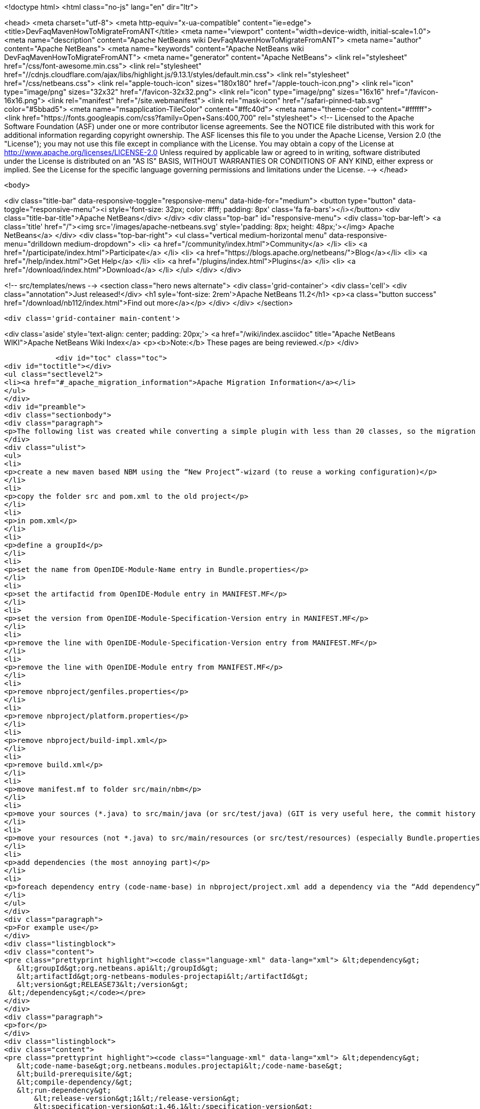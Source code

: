 

<!doctype html>
<html class="no-js" lang="en" dir="ltr">
    
<head>
    <meta charset="utf-8">
    <meta http-equiv="x-ua-compatible" content="ie=edge">
    <title>DevFaqMavenHowToMigrateFromANT</title>
    <meta name="viewport" content="width=device-width, initial-scale=1.0">
    <meta name="description" content="Apache NetBeans wiki DevFaqMavenHowToMigrateFromANT">
    <meta name="author" content="Apache NetBeans">
    <meta name="keywords" content="Apache NetBeans wiki DevFaqMavenHowToMigrateFromANT">
    <meta name="generator" content="Apache NetBeans">
    <link rel="stylesheet" href="/css/font-awesome.min.css">
     <link rel="stylesheet" href="//cdnjs.cloudflare.com/ajax/libs/highlight.js/9.13.1/styles/default.min.css"> 
    <link rel="stylesheet" href="/css/netbeans.css">
    <link rel="apple-touch-icon" sizes="180x180" href="/apple-touch-icon.png">
    <link rel="icon" type="image/png" sizes="32x32" href="/favicon-32x32.png">
    <link rel="icon" type="image/png" sizes="16x16" href="/favicon-16x16.png">
    <link rel="manifest" href="/site.webmanifest">
    <link rel="mask-icon" href="/safari-pinned-tab.svg" color="#5bbad5">
    <meta name="msapplication-TileColor" content="#ffc40d">
    <meta name="theme-color" content="#ffffff">
    <link href="https://fonts.googleapis.com/css?family=Open+Sans:400,700" rel="stylesheet"> 
    <!--
        Licensed to the Apache Software Foundation (ASF) under one
        or more contributor license agreements.  See the NOTICE file
        distributed with this work for additional information
        regarding copyright ownership.  The ASF licenses this file
        to you under the Apache License, Version 2.0 (the
        "License"); you may not use this file except in compliance
        with the License.  You may obtain a copy of the License at
        http://www.apache.org/licenses/LICENSE-2.0
        Unless required by applicable law or agreed to in writing,
        software distributed under the License is distributed on an
        "AS IS" BASIS, WITHOUT WARRANTIES OR CONDITIONS OF ANY
        KIND, either express or implied.  See the License for the
        specific language governing permissions and limitations
        under the License.
    -->
</head>


    <body>
        

<div class="title-bar" data-responsive-toggle="responsive-menu" data-hide-for="medium">
    <button type="button" data-toggle="responsive-menu"><i style='font-size: 32px; color: #fff; padding: 8px' class='fa fa-bars'></i></button>
    <div class="title-bar-title">Apache NetBeans</div>
</div>
<div class="top-bar" id="responsive-menu">
    <div class='top-bar-left'>
        <a class='title' href="/"><img src='/images/apache-netbeans.svg' style='padding: 8px; height: 48px;'></img> Apache NetBeans</a>
    </div>
    <div class="top-bar-right">
        <ul class="vertical medium-horizontal menu" data-responsive-menu="drilldown medium-dropdown">
            <li> <a href="/community/index.html">Community</a> </li>
            <li> <a href="/participate/index.html">Participate</a> </li>
            <li> <a href="https://blogs.apache.org/netbeans/">Blog</a></li>
            <li> <a href="/help/index.html">Get Help</a> </li>
            <li> <a href="/plugins/index.html">Plugins</a> </li>
            <li> <a href="/download/index.html">Download</a> </li>
        </ul>
    </div>
</div>


        
<!-- src/templates/news -->
<section class="hero news alternate">
    <div class='grid-container'>
        <div class='cell'>
            <div class="annotation">Just released!</div>
            <h1 syle='font-size: 2rem'>Apache NetBeans 11.2</h1>
            <p><a class="button success" href="/download/nb112/index.html">Find out more</a></p>
        </div>
    </div>
</section>

        <div class='grid-container main-content'>
            
<div class='aside' style='text-align: center; padding: 20px;'>
    <a href="/wiki/index.asciidoc" title="Apache NetBeans WIKI">Apache NetBeans Wiki Index</a>
    <p><b>Note:</b> These pages are being reviewed.</p>
</div>

            <div id="toc" class="toc">
<div id="toctitle"></div>
<ul class="sectlevel2">
<li><a href="#_apache_migration_information">Apache Migration Information</a></li>
</ul>
</div>
<div id="preamble">
<div class="sectionbody">
<div class="paragraph">
<p>The following list was created while converting a simple plugin with less than 20 classes, so the migration steps of large projects might vary. But you should get the basic idea.</p>
</div>
<div class="ulist">
<ul>
<li>
<p>create a new maven based NBM using the “New Project”-wizard (to reuse a working configuration)</p>
</li>
<li>
<p>copy the folder src and pom.xml to the old project</p>
</li>
<li>
<p>in pom.xml</p>
</li>
<li>
<p>define a groupId</p>
</li>
<li>
<p>set the name from OpenIDE-Module-Name entry in Bundle.properties</p>
</li>
<li>
<p>set the artifactid from OpenIDE-Module entry in MANIFEST.MF</p>
</li>
<li>
<p>set the version from OpenIDE-Module-Specification-Version entry in MANIFEST.MF</p>
</li>
<li>
<p>remove the line with OpenIDE-Module-Specification-Version entry from MANIFEST.MF</p>
</li>
<li>
<p>remove the line with OpenIDE-Module entry from MANIFEST.MF</p>
</li>
<li>
<p>remove nbproject/genfiles.properties</p>
</li>
<li>
<p>remove nbproject/platform.properties</p>
</li>
<li>
<p>remove nbproject/build-impl.xml</p>
</li>
<li>
<p>remove build.xml</p>
</li>
<li>
<p>move manifest.mf to folder src/main/nbm</p>
</li>
<li>
<p>move your sources (*.java) to src/main/java (or src/test/java) (GIT is very useful here, the commit history isn’t lost)</p>
</li>
<li>
<p>move your resources (not *.java) to src/main/resources (or src/test/resources) (especially Bundle.properties)</p>
</li>
<li>
<p>add dependencies (the most annoying part)</p>
</li>
<li>
<p>foreach dependency entry (code-name-base) in nbproject/project.xml add a dependency via the “Add dependency” dialog OR add a dependency manually to pom.xml</p>
</li>
</ul>
</div>
<div class="paragraph">
<p>For example use</p>
</div>
<div class="listingblock">
<div class="content">
<pre class="prettyprint highlight"><code class="language-xml" data-lang="xml"> &lt;dependency&gt;
   &lt;groupId&gt;org.netbeans.api&lt;/groupId&gt;
   &lt;artifactId&gt;org-netbeans-modules-projectapi&lt;/artifactId&gt;
   &lt;version&gt;RELEASE73&lt;/version&gt;
 &lt;/dependency&gt;</code></pre>
</div>
</div>
<div class="paragraph">
<p>for</p>
</div>
<div class="listingblock">
<div class="content">
<pre class="prettyprint highlight"><code class="language-xml" data-lang="xml"> &lt;dependency&gt;
   &lt;code-name-base&gt;org.netbeans.modules.projectapi&lt;/code-name-base&gt;
   &lt;build-prerequisite/&gt;
   &lt;compile-dependency/&gt;
   &lt;run-dependency&gt;
       &lt;release-version&gt;1&lt;/release-version&gt;
       &lt;specification-version&gt;1.46.1&lt;/specification-version&gt;
   &lt;/run-dependency&gt;
 &lt;/dependency&gt;</code></pre>
</div>
</div>
<div class="paragraph">
<p>(!) Note that the dots in the dependency name have to replaced by a dashes</p>
</div>
<div class="ulist">
<ul>
<li>
<p>add test dependenciesFor example use</p>
</li>
</ul>
</div>
<div class="listingblock">
<div class="content">
<pre> &lt;dependency&gt;
     &lt;groupId&gt;org.netbeans.api&lt;/groupId&gt;
     &lt;artifactId&gt;org-netbeans-libs-junit4&lt;/artifactId&gt;
     &lt;version&gt;RELEASE73&lt;/version&gt;
     &lt;scope&gt;test&lt;/scope&gt;
 &lt;/dependency&gt;</pre>
</div>
</div>
<div class="paragraph">
<p>for</p>
</div>
<div class="listingblock">
<div class="content">
<pre class="prettyprint highlight"><code class="language-xml" data-lang="xml"> &lt;test-dependencies&gt;
     &lt;test-type&gt;
         &lt;name&gt;unit&lt;/name&gt;
         &lt;test-dependency&gt;
             &lt;code-name-base&gt;org.netbeans.libs.junit4&lt;/code-name-base&gt;
             &lt;compile-dependency/&gt;
         &lt;/test-dependency&gt;
     &lt;/test-type&gt;
 &lt;/test-dependencies&gt;</code></pre>
</div>
</div>
<div class="paragraph">
<p>There is still more to do. Like to configure export packages, signing, homepage and so one. Most of these configuration settings defined in the original project.properties have a counterpart in the plugin configuration of the nbm-maven-plugin. See the detailed goal documentation at <a href="http://mojo.codehaus.org/nbm-maven/nbm-maven-plugin/nbm-mojo.html">http://mojo.codehaus.org/nbm-maven/nbm-maven-plugin/nbm-mojo.html</a></p>
</div>
<div class="paragraph">
<p>Copied from <a href="http://benkiew.wordpress.com/2013/10/21/how-convert-an-ant-based-netbeans-module-to-a-maven-based-netbeans-module/">http://benkiew.wordpress.com/2013/10/21/how-convert-an-ant-based-netbeans-module-to-a-maven-based-netbeans-module/</a>. Tested with NB7.4</p>
</div>
</div>
</div>
<div class="sect2">
<h3 id="_apache_migration_information">Apache Migration Information</h3>
<div class="paragraph">
<p>The content in this page was kindly donated by Oracle Corp. to the
Apache Software Foundation.</p>
</div>
<div class="paragraph">
<p>This page was exported from <a href="http://wiki.netbeans.org/DevFaqMavenHowToMigrateFromANT">http://wiki.netbeans.org/DevFaqMavenHowToMigrateFromANT</a> ,
that was last modified by NetBeans user Markiewb
on 2013-10-22T19:52:24Z.</p>
</div>
<div class="paragraph">
<p><strong>NOTE:</strong> This document was automatically converted to the AsciiDoc format on 2018-02-07, and needs to be reviewed.</p>
</div>
</div>
            
<section class='tools'>
    <ul class="menu align-center">
        <li><a title="Facebook" href="https://www.facebook.com/NetBeans"><i class="fa fa-md fa-facebook"></i></a></li>
        <li><a title="Twitter" href="https://twitter.com/netbeans"><i class="fa fa-md fa-twitter"></i></a></li>
        <li><a title="Github" href="https://github.com/apache/netbeans"><i class="fa fa-md fa-github"></i></a></li>
        <li><a title="YouTube" href="https://www.youtube.com/user/netbeansvideos"><i class="fa fa-md fa-youtube"></i></a></li>
        <li><a title="Slack" href="https://tinyurl.com/netbeans-slack-signup/"><i class="fa fa-md fa-slack"></i></a></li>
        <li><a title="JIRA" href="https://issues.apache.org/jira/projects/NETBEANS/summary"><i class="fa fa-mf fa-bug"></i></a></li>
    </ul>
    <ul class="menu align-center">
        
        <li><a href="https://github.com/apache/netbeans-website/blob/master/netbeans.apache.org/src/content/wiki/DevFaqMavenHowToMigrateFromANT.asciidoc" title="See this page in github"><i class="fa fa-md fa-edit"></i> See this page in GitHub.</a></li>
    </ul>
</section>

        </div>
        

<div class='grid-container incubator-area' style='margin-top: 64px'>
    <div class='grid-x grid-padding-x'>
        <div class='large-auto cell text-center'>
            <a href="https://www.apache.org/">
                <img style="width: 320px" title="Apache Software Foundation" src="/images/asf_logo_wide.svg" />
            </a>
        </div>
        <div class='large-auto cell text-center'>
            <a href="https://www.apache.org/events/current-event.html">
               <img style="width:234px; height: 60px;" title="Apache Software Foundation current event" src="https://www.apache.org/events/current-event-234x60.png"/>
            </a>
        </div>
    </div>
</div>
<footer>
    <div class="grid-container">
        <div class="grid-x grid-padding-x">
            <div class="large-auto cell">
                
                <h1><a href="/about/index.html">About</a></h1>
                <ul>
                    <li><a href="https://netbeans.apache.org/community/who.html">Who's Who</a></li>
                    <li><a href="https://www.apache.org/foundation/thanks.html">Thanks</a></li>
                    <li><a href="https://www.apache.org/foundation/sponsorship.html">Sponsorship</a></li>
                    <li><a href="https://www.apache.org/security/">Security</a></li>
                </ul>
            </div>
            <div class="large-auto cell">
                <h1><a href="/community/index.html">Community</a></h1>
                <ul>
                    <li><a href="/community/mailing-lists.html">Mailing lists</a></li>
                    <li><a href="/community/committer.html">Becoming a committer</a></li>
                    <li><a href="/community/events.html">NetBeans Events</a></li>
                    <li><a href="https://www.apache.org/events/current-event.html">Apache Events</a></li>
                </ul>
            </div>
            <div class="large-auto cell">
                <h1><a href="/participate/index.html">Participate</a></h1>
                <ul>
                    <li><a href="/participate/submit-pr.html">Submitting Pull Requests</a></li>
                    <li><a href="/participate/report-issue.html">Reporting Issues</a></li>
                    <li><a href="/participate/index.html#documentation">Improving the documentation</a></li>
                </ul>
            </div>
            <div class="large-auto cell">
                <h1><a href="/help/index.html">Get Help</a></h1>
                <ul>
                    <li><a href="/help/index.html#documentation">Documentation</a></li>
                    <li><a href="/wiki/index.asciidoc">Wiki</a></li>
                    <li><a href="/help/index.html#support">Community Support</a></li>
                    <li><a href="/help/commercial-support.html">Commercial Support</a></li>
                </ul>
            </div>
            <div class="large-auto cell">
                <h1><a href="/download/nb110/nb110.html">Download</a></h1>
                <ul>
                    <li><a href="/download/index.html">Releases</a></li>                    
                    <li><a href="/plugins/index.html">Plugins</a></li>
                    <li><a href="/download/index.html#source">Building from source</a></li>
                    <li><a href="/download/index.html#previous">Previous releases</a></li>
                </ul>
            </div>
        </div>
    </div>
</footer>
<div class='footer-disclaimer'>
    <div class="footer-disclaimer-content">
        <p>Copyright &copy; 2017-2019 <a href="https://www.apache.org">The Apache Software Foundation</a>.</p>
        <p>Licensed under the Apache <a href="https://www.apache.org/licenses/">license</a>, version 2.0</p>
        <div style='max-width: 40em; margin: 0 auto'>
            <p>Apache, Apache NetBeans, NetBeans, the Apache feather logo and the Apache NetBeans logo are trademarks of <a href="https://www.apache.org">The Apache Software Foundation</a>.</p>
            <p>Oracle and Java are registered trademarks of Oracle and/or its affiliates.</p>
        </div>
        
    </div>
</div>



        <script src="/js/vendor/jquery-3.2.1.min.js"></script>
        <script src="/js/vendor/what-input.js"></script>
        <script src="/js/vendor/jquery.colorbox-min.js"></script>
        <script src="/js/vendor/foundation.min.js"></script>
        <script src="/js/netbeans.js"></script>
        <script>
            
            $(function(){ $(document).foundation(); });
        </script>
        
        <script src="https://cdnjs.cloudflare.com/ajax/libs/highlight.js/9.13.1/highlight.min.js"></script>
        <script>
         $(document).ready(function() { $("pre code").each(function(i, block) { hljs.highlightBlock(block); }); }); 
        </script>
        

    </body>
</html>
